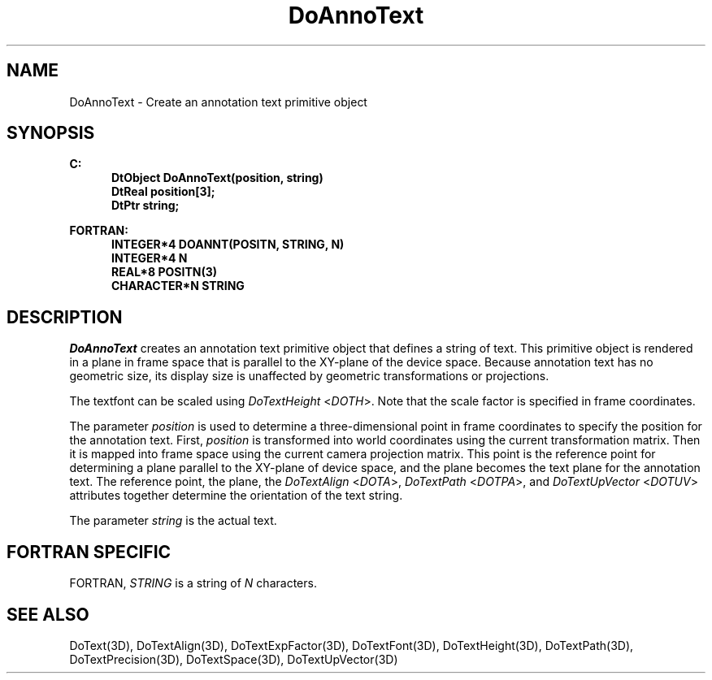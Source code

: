 .\"#ident "%W% %G%"
.\"
.\" # Copyright (C) 1994 Kubota Graphics Corp.
.\" # 
.\" # Permission to use, copy, modify, and distribute this material for
.\" # any purpose and without fee is hereby granted, provided that the
.\" # above copyright notice and this permission notice appear in all
.\" # copies, and that the name of Kubota Graphics not be used in
.\" # advertising or publicity pertaining to this material.  Kubota
.\" # Graphics Corporation MAKES NO REPRESENTATIONS ABOUT THE ACCURACY
.\" # OR SUITABILITY OF THIS MATERIAL FOR ANY PURPOSE.  IT IS PROVIDED
.\" # "AS IS", WITHOUT ANY EXPRESS OR IMPLIED WARRANTIES, INCLUDING THE
.\" # IMPLIED WARRANTIES OF MERCHANTABILITY AND FITNESS FOR A PARTICULAR
.\" # PURPOSE AND KUBOTA GRAPHICS CORPORATION DISCLAIMS ALL WARRANTIES,
.\" # EXPRESS OR IMPLIED.
.\"
.TH DoAnnoText 3D  "Dore"
.SH NAME
DoAnnoText \- Create an annotation text primitive object
.SH SYNOPSIS
.nf
.ft 3
C:
.in  +.5i
DtObject DoAnnoText(position, string)
DtReal position[3];
DtPtr string;
.sp
.in -.5i
FORTRAN:
.in +.5i
INTEGER*4 DOANNT(POSITN, STRING, N)
INTEGER*4 N
REAL*8 POSITN(3)
CHARACTER*N STRING
.in -.5i
.fi
.SH DESCRIPTION
.IX DOANNT
.IX DoAnnoText
.I DoAnnoText
creates an annotation text primitive object that 
defines a string of text.  This primitive object is rendered in a
plane in frame space that is parallel to the XY-plane of the device 
space.  Because annotation text has no geometric size, its display
size is unaffected
by geometric transformations or projections.
.PP
The textfont can be scaled using \f2DoTextHeight\fP <\f2DOTH\fP>.
Note that the scale factor is specified in frame coordinates.
.PP
The parameter \f2position\fP is used to
determine a three-dimensional point in frame
coordinates to specify the position for the annotation text. 
First, \f2position\fP is transformed
into world coordinates using the current transformation matrix.
Then it is mapped into frame space using the current
camera projection matrix.  This point is the reference point for
determining a plane parallel to the XY-plane of device space,
and the plane
becomes the text plane for the annotation text.
The reference point, the plane, the \f2DoTextAlign\fP <\f2DOTA\fP>,
\f2DoTextPath\fP <\f2DOTPA\fP>, and \f2DoTextUpVector\fP <\f2DOTUV\fP>
attributes together determine the orientation of the text string.
.PP
The parameter \f2string\fP is the actual text.
.SH "FORTRAN SPECIFIC"
.LP
FORTRAN, \f2STRING\fP is a string of \f2N\fP characters.
.SH "SEE ALSO"
.na
.nh
DoText(3D), DoTextAlign(3D), DoTextExpFactor(3D), DoTextFont(3D),
DoTextHeight(3D), DoTextPath(3D), DoTextPrecision(3D), DoTextSpace(3D),
DoTextUpVector(3D)
.ad
.hy
